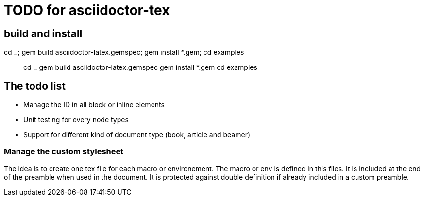 = TODO for asciidoctor-tex 

== build and install

cd ..; gem build asciidoctor-latex.gemspec; gem install *.gem; cd examples

> cd ..
> gem build asciidoctor-latex.gemspec
> gem install *.gem
> cd examples


== The todo list

* Manage the ID in all block or inline elements
* Unit testing for every node types
* Support for different kind of document type (book, article and beamer)


=== Manage the custom stylesheet

The idea is to create one tex file for each macro or environement.
The macro or env is defined in this files.
It is included at the end of the preamble when used in the document.
It is protected against double definition if already included in a custom preamble.
